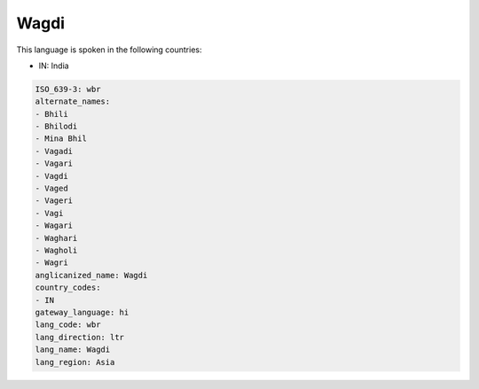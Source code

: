 .. _wbr:

Wagdi
=====

This language is spoken in the following countries:

* IN: India

.. code-block:: yaml

    ISO_639-3: wbr
    alternate_names:
    - Bhili
    - Bhilodi
    - Mina Bhil
    - Vagadi
    - Vagari
    - Vagdi
    - Vaged
    - Vageri
    - Vagi
    - Wagari
    - Waghari
    - Wagholi
    - Wagri
    anglicanized_name: Wagdi
    country_codes:
    - IN
    gateway_language: hi
    lang_code: wbr
    lang_direction: ltr
    lang_name: Wagdi
    lang_region: Asia
    
